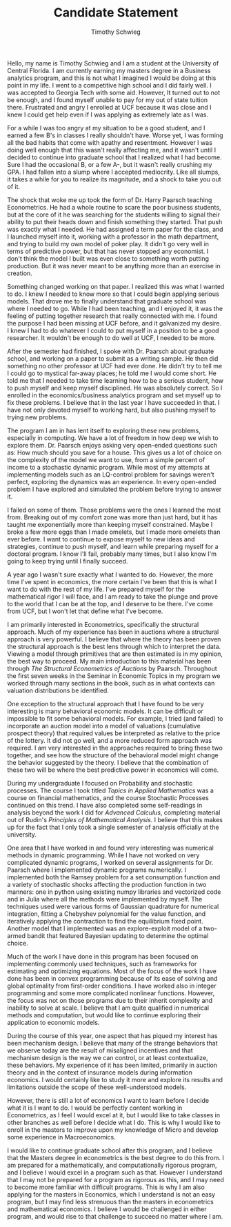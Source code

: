 #+OPTIONS: toc:nil date:nil
#+LATEX_HEADER: \usepackage[margin=1in]{geometry}
#+LATEX_HEADER: \pagestyle{headings}
#+LATEX_HEADER: \markright{Timothy Schwieg}

#+LaTeX_CLASS_OPTIONS: [10pt, a4paper]

#+TITLE: Candidate Statement
#+AUTHOR: Timothy Schwieg

Hello, my name is Timothy Schwieg and I am a student at the University
of Central Florida. I am currently earning my masters degree in a
Business analytics program, and this is not what I imagined I would be
doing at this point in my life. I went to a competitive high school
and I did fairly well. I was accepted to Georgia Tech with some
aid. However, It turned out to not be enough, and I found myself
unable to pay for my out of state tuition there. Frustrated and angry
I enrolled at UCF because it was close and I knew I could get help
even if I was applying as extremely late as I was.

For a while I was too angry at my situation to be a good student, and
I earned a few B's in classes I really shouldn't have. Worse yet, I
was forming all the bad habits that come with apathy and
resentment. However I was doing well enough that this wasn't really
affecting me, and it wasn't until I decided to continue into graduate
school that I realized what I had become. Sure I had the occasional B,
or a few A-, but it wasn't really crushing my GPA. I had fallen into a
slump where I accepted mediocrity. Like all slumps, it takes a while
for you to realize its magnitude, and a shock to take you out of it.

The shock that woke me up took the form of Dr. Harry Paarsch teaching
Econometrics. He had a whole routine to scare the poor
business students, but at the core of it he was searching for the
students willing to signal their ability to put their heads down and
finish something they started. That push was exactly what I needed. He
had assigned a term paper for the class, and I launched myself into
it, working with a professor in the math department, and trying to
build my own model of poker play. It didn't go very well in terms of
predictive power, but that has never stopped any economist. I don't
think the model I built was even close to something worth putting
production. But it was never meant to be anything more than an
exercise in creation.

Something changed working on that paper. I realized this was what I
wanted to do. I knew I needed to know more so that I could begin
applying serious models. That drove me to finally understand that
graduate school was where I needed to go. While I had been teaching, and I enjoyed it,
it was the feeling of putting together research that really connected
with me. I found the purpose I had been missing at UCF before, and it
galvanized my desire. I knew I had to do whatever I could to put
myself in a position to be a good researcher. It wouldn't be enough to
do well at UCF, I needed to be more.

After the semester had finished, I spoke with Dr. Paarsch about
graduate school, and working on a paper to submit as a writing
sample. He then did something no other professor at UCF had ever done.
He didn't try to tell me I could go to mystical far-away places; he
told me I would come short. He told me that I needed to take time
learning how to be a serious student, how to push myself and keep
myself disciplined. He was absolutely correct. So I enrolled in the
economics/business analytics program and set myself up to fix these
problems. I believe that in the last year I have succeeded in that. I
have not only devoted myself to working hard, but also pushing myself
to trying new problems.

The program I am in has lent itself to exploring these new problems,
especially in computing. We have a lot of freedom in how deep we wish
to explore them. Dr. Paarsch enjoys asking very open-ended questions
such as: How much should you save for a house. This gives us a lot of
choice on the complexity of the model we want to use, from a simple
percent of income to a stochastic dynamic program. While most of my
attempts at implementing models such as an LQ-control problem for
savings weren't perfect, exploring the dynamics was an experience. In
every open-ended problem I have explored and simulated the problem before
trying to answer it. 

I failed on some of them. Those problems were the ones I learned the
most from. Breaking out of my comfort zone was more than just hard,
but it has taught me exponentially more than keeping myself
constrained. Maybe I broke a few more eggs than I made omelets, but I
made more omelets than ever before. I want to continue to expose
myself to new ideas and strategies, continue to push myself, and learn
while preparing myself for a doctoral program. I know I'll fail,
probably many times, but I also know I'm going to keep trying until I
finally succeed.

A year ago I wasn't sure exactly what I wanted to do. However, the
more time I've spent in economics, the more certain I've been that
this is what I want to do with the rest of my life. I've prepared
myself for the mathematical rigor I will face, and I am ready to take
the plunge and prove to the world that I can be at the top, and I
deserve to be there. I've come from UCF, but I won't let that define
what I've become.

I am primarily interested in Econometrics, specifically the structural
approach. Much of my experience has been in auctions where a
structural approach is very powerful. I believe that where the theory
has been proven the structural approach is the best lens through which
to interpret the data. Viewing a model through primitives that are
then estimated is in my opinion, the best way to proceed. My main
introduction to this material has been through /The Structural
Econometrics of Auctions/ by Paarsch. Throughout the first seven weeks
in the Seminar in Economic Topics in my program we worked through many
sections in the book, such as in what contexts can valuation
distributions be identified.

One exception to the structural approach that I have found to be very
interesting is many behavioral economic models. It can be difficult or
impossible to fit some behavioral models. For example, I tried (and
failed) to incorporate an auction model into a model of valuations
(cumulative prospect theory) that required values be interpreted as
relative to the price of the lottery. It did not go well, and a more
reduced form approach was required. I am very interested in the
approaches required to bring these two together, and see how the
structure of the behavioral model might change the behavior suggested
by the theory. I believe that the combination of these two will be
where the best predictive power in economics will come.

During my undergraduate I focused on Probability and stochastic
processes. The course I took titled /Topics in Applied Mathematics/
was a course on financial mathematics, and the course Stochastic
Processes continued on this trend. I have also completed some
self-readings in analysis beyond the work I did for /Advanced
Calculus/, completing material out of Rudin's /Principles of
Mathematical Analysis/. I believe that this makes up for the fact that
I only took a single semester of analysis officially at the
university. 

One area that I have worked in and found very interesting was
numerical methods in dynamic programming. While I have not worked on
very complicated dynamic programs, I worked on several assignments for
Dr. Paarsch where I implemented dynamic programs numerically. I
implemented both the Ramsey problem for a set consumption function
and a variety of stochastic shocks affecting the production function
in two manners: one in python using existing numpy libraries and
vectorized code and in Julia where all the methods were implemented by
myself. The techniques used were various forms of Gaussian quadrature
for numerical integration, fitting a Chebyshev polynomial for the
value function, and iteratively applying the contraction to find the
equilibrium fixed point. Another model that I implemented was an
explore-exploit model of a two-armed bandit that featured Bayesian
updating to determine the optimal choice.

Much of the work I have done in this program has been focused on
implementing commonly used techniques, such as frameworks for
estimating and optimizing equations. Most of the focus of the work I
have done has been in convex programming because of its ease of
solving and global optimality from first-order conditions. I have
worked also in integer programming and some more complicated nonlinear
functions. However, the focus was not on those programs due to their
inherit complexity and inability to solve at scale. I believe that I
am quite qualified in numerical methods and computation, but would
like to continue exploring their application to economic models.

During the course of this year, one aspect that has piqued my interest
has been mechanism design. I believe that many of the strange
behaviors that we observe today are the result of misaligned
incentives and that mechanism design is the way we can control, or at
least contextualize, these behaviors. My experience of it has been
limited, primarily in auction theory and in the context of insurance
models during information economics. I would certainly like to study it
more and explore its results and limitations outside the scope of
these well-understood models.

However, there is still a lot of economics I want to learn before I
decide what it is I want to do. I would be perfectly content working
in Econometrics, as I feel I would excel at it, but I would like to
take classes in other branches as well before I decide what I do. This
is why I would like to enroll in the masters to improve upon my
knowledge of Micro and develop some experience in
Macroeconomics. 

I would like to continue graduate school after this program, and I
believe that the Masters degree in econometrics is the best degree to do
this from. I am prepared for a mathematically, and computationally
rigorous program, and I believe I would excel in a program such as
that. However I understand that I may not be prepared for a program as
rigorous as this, and I may need to become more familiar with
difficult programs. This is why I am also applying for the masters in
Economics, which I understand is not an easy program, but I may find
less strenuous than the masters in econometrics and mathematical
economics. I believe I would be challenged in either program, and
would rise to that challenge to succeed no matter where I am.

